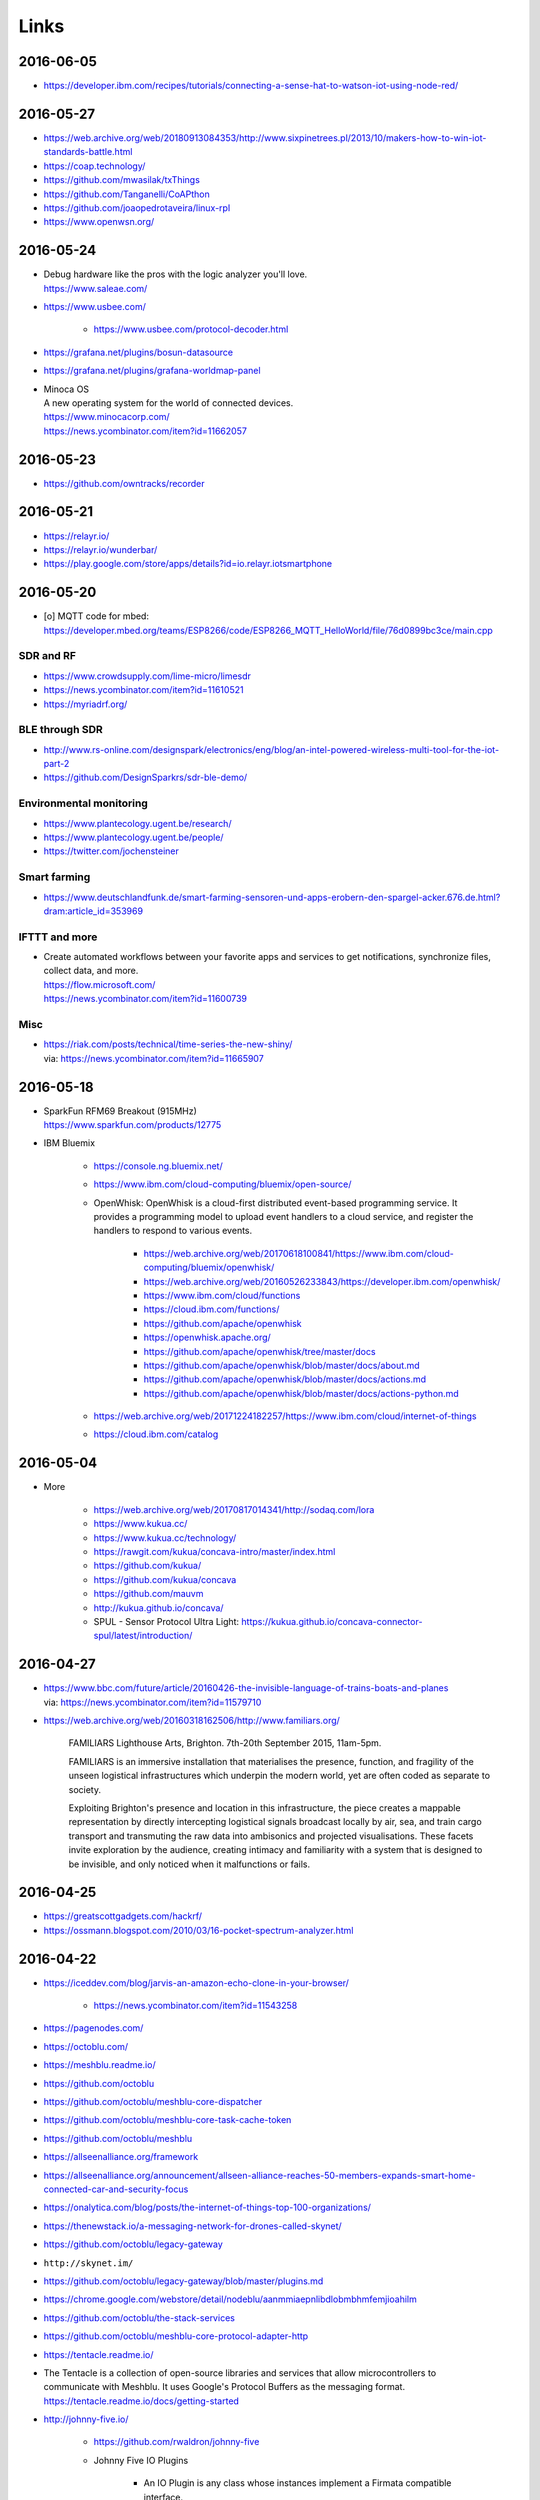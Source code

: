 #####
Links
#####


2016-06-05
==========
- https://developer.ibm.com/recipes/tutorials/connecting-a-sense-hat-to-watson-iot-using-node-red/


2016-05-27
==========
- https://web.archive.org/web/20180913084353/http://www.sixpinetrees.pl/2013/10/makers-how-to-win-iot-standards-battle.html
- https://coap.technology/
- https://github.com/mwasilak/txThings
- https://github.com/Tanganelli/CoAPthon
- https://github.com/joaopedrotaveira/linux-rpl
- https://www.openwsn.org/


2016-05-24
==========
- | Debug hardware like the pros with the logic analyzer you'll love.
  | https://www.saleae.com/

- https://www.usbee.com/

    - https://www.usbee.com/protocol-decoder.html

- https://grafana.net/plugins/bosun-datasource
- https://grafana.net/plugins/grafana-worldmap-panel

- | Minoca OS
  | A new operating system for the world of connected devices.
  | https://www.minocacorp.com/
  | https://news.ycombinator.com/item?id=11662057


2016-05-23
==========
- https://github.com/owntracks/recorder

2016-05-21
==========
- https://relayr.io/
- https://relayr.io/wunderbar/
- https://play.google.com/store/apps/details?id=io.relayr.iotsmartphone


2016-05-20
==========
- [o] MQTT code for mbed: https://developer.mbed.org/teams/ESP8266/code/ESP8266_MQTT_HelloWorld/file/76d0899bc3ce/main.cpp

SDR and RF
----------
- https://www.crowdsupply.com/lime-micro/limesdr
- https://news.ycombinator.com/item?id=11610521
- https://myriadrf.org/

BLE through SDR
---------------
- http://www.rs-online.com/designspark/electronics/eng/blog/an-intel-powered-wireless-multi-tool-for-the-iot-part-2
- https://github.com/DesignSparkrs/sdr-ble-demo/

Environmental monitoring
------------------------
- https://www.plantecology.ugent.be/research/
- https://www.plantecology.ugent.be/people/
- https://twitter.com/jochensteiner

Smart farming
-------------
- https://www.deutschlandfunk.de/smart-farming-sensoren-und-apps-erobern-den-spargel-acker.676.de.html?dram:article_id=353969

IFTTT and more
--------------
* | Create automated workflows between your favorite apps and services to get notifications, synchronize files, collect data, and more.
  | https://flow.microsoft.com/
  | https://news.ycombinator.com/item?id=11600739

Misc
----
* | https://riak.com/posts/technical/time-series-the-new-shiny/
  | via: https://news.ycombinator.com/item?id=11665907


2016-05-18
==========
- | SparkFun RFM69 Breakout (915MHz)
  | https://www.sparkfun.com/products/12775
- IBM Bluemix

    - https://console.ng.bluemix.net/
    - https://www.ibm.com/cloud-computing/bluemix/open-source/
    - OpenWhisk: OpenWhisk is a cloud-first distributed event-based programming service.
      It provides a programming model to upload event handlers to a cloud service, and register the handlers to respond to various events.

        - https://web.archive.org/web/20170618100841/https://www.ibm.com/cloud-computing/bluemix/openwhisk/
        - https://web.archive.org/web/20160526233843/https://developer.ibm.com/openwhisk/
        - https://www.ibm.com/cloud/functions
        - https://cloud.ibm.com/functions/
        - https://github.com/apache/openwhisk
        - https://openwhisk.apache.org/
        - https://github.com/apache/openwhisk/tree/master/docs
        - https://github.com/apache/openwhisk/blob/master/docs/about.md
        - https://github.com/apache/openwhisk/blob/master/docs/actions.md
        - https://github.com/apache/openwhisk/blob/master/docs/actions-python.md

    - https://web.archive.org/web/20171224182257/https://www.ibm.com/cloud/internet-of-things
    - https://cloud.ibm.com/catalog


2016-05-04
==========
- More

    - https://web.archive.org/web/20170817014341/http://sodaq.com/lora
    - https://www.kukua.cc/
    - https://www.kukua.cc/technology/
    - https://rawgit.com/kukua/concava-intro/master/index.html
    - https://github.com/kukua/
    - https://github.com/kukua/concava
    - https://github.com/mauvm
    - http://kukua.github.io/concava/
    - SPUL - Sensor Protocol Ultra Light: https://kukua.github.io/concava-connector-spul/latest/introduction/


2016-04-27
==========
- | https://www.bbc.com/future/article/20160426-the-invisible-language-of-trains-boats-and-planes
  | via: https://news.ycombinator.com/item?id=11579710
- https://web.archive.org/web/20160318162506/http://www.familiars.org/

    FAMILIARS
    Lighthouse Arts, Brighton. 7th-20th September 2015, 11am-5pm.

    FAMILIARS is an immersive installation that materialises the presence, function,
    and fragility of the unseen logistical infrastructures which underpin the modern
    world, yet are often coded as separate to society.

    Exploiting Brighton's presence and location in this infrastructure, the piece
    creates a mappable representation by directly intercepting logistical signals
    broadcast locally by air, sea, and train cargo transport and transmuting the
    raw data into ambisonics and projected visualisations. These facets invite
    exploration by the audience, creating intimacy and familiarity with a system
    that is designed to be invisible, and only noticed when it malfunctions or fails.


2016-04-25
==========
* https://greatscottgadgets.com/hackrf/
* https://ossmann.blogspot.com/2010/03/16-pocket-spectrum-analyzer.html


2016-04-22
==========
- https://iceddev.com/blog/jarvis-an-amazon-echo-clone-in-your-browser/

    - https://news.ycombinator.com/item?id=11543258

- https://pagenodes.com/
- https://octoblu.com/
- https://meshblu.readme.io/
- https://github.com/octoblu
- https://github.com/octoblu/meshblu-core-dispatcher
- https://github.com/octoblu/meshblu-core-task-cache-token
- https://github.com/octoblu/meshblu
- https://allseenalliance.org/framework
- https://allseenalliance.org/announcement/allseen-alliance-reaches-50-members-expands-smart-home-connected-car-and-security-focus
- https://onalytica.com/blog/posts/the-internet-of-things-top-100-organizations/
- https://thenewstack.io/a-messaging-network-for-drones-called-skynet/
- https://github.com/octoblu/legacy-gateway
- ``http://skynet.im/``
- https://github.com/octoblu/legacy-gateway/blob/master/plugins.md
- https://chrome.google.com/webstore/detail/nodeblu/aanmmiaepnlibdlobmbhmfemjioahilm
- https://github.com/octoblu/the-stack-services
- https://github.com/octoblu/meshblu-core-protocol-adapter-http
- https://tentacle.readme.io/
- | The Tentacle is a collection of open-source libraries and services that allow microcontrollers to
  | communicate with Meshblu. It uses Google's Protocol Buffers as the messaging format.
  | https://tentacle.readme.io/docs/getting-started
- http://johnny-five.io/

    - https://github.com/rwaldron/johnny-five
    - Johnny Five IO Plugins

        - | An IO Plugin is any class whose instances implement a Firmata compatible interface.
          | https://github.com/rwaldron/io-plugins



2016-04-13
==========

busware
-------
- http://busware.de/tiki-index.php
- http://busware.de/tiki-view_faq.php?faqId=1
- http://busware.de/tiki-index.php?page=Products
- http://busware.de/tiki-index.php?page=CUR
- http://busware.de/tiki-index.php?page=CUN

    - http://busware.de/tiki-browse_image.php?galleryId=17&sort_mode=created_desc&imageId=138&scalesize=o

- http://busware.de/tiki-index.php?page=CUNO
- http://busware.de/tiki-index.php?page=CUNX

    - http://busware.de/tiki-browse_image.php?galleryId=60&sort_mode=created_desc&imageId=612&scalesize=o

Radio modules
-------------
- http://busware.de/tiki-index.php?page=Products
- http://busware.de/tiki-index.php?page=SCC
- http://busware.de/tiki-index.php?page=CSM
- http://busware.de/tiki-index.php?page=RF69USB

Radino
------
- http://busware.de/tiki-index.php?page=RADINO
- http://wiki.in-circuit.de/index.php5?title=Main_Page
- http://wiki.in-circuit.de/index.php5?title=radino_Modules
- http://wiki.in-circuit.de/index.php5?title=radino32_WiFi
- http://wiki.in-circuit.de/index.php5?title=ESP8266EX
- http://wiki.in-circuit.de/index.php5?title=radino_Library
- http://shop.in-circuit.de/index.php?cPath=22_27
- http://shop.in-circuit.de/product_info.php?cPath=22_27&products_id=177
- http://shop.in-circuit.de/product_info.php?products_id=171
- http://shop.in-circuit.de/product_info.php?products_id=29
- http://shop.in-circuit.de/product_info.php?products_id=177
- http://shop.in-circuit.de/product_info.php?products_id=178

Pigator/POD
-----------
POD - Pigator host, RTC and Onewire on DIN-rail
- http://busware.de/tiki-index.php?page=POD
- http://busware.de/tiki-index.php?page=PIGATOR
- http://busware.de/tiki-browse_image.php?galleryId=26&sort_mode=created_desc&imageId=276&scalesize=o
- http://shop.busware.de/product_info.php/products_id/116
- http://busware.de/tiki-index.php?page=POD_Installation

More :-)
--------
- http://busware.de/tiki-index.php?page=TuxRadio
- http://busware.de/tiki-index.php?page=SOMPI
- http://shop.in-circuit.de/product_info.php?cPath=22_48&products_id=167
- http://wiki.in-circuit.de/index.php5?title=Open_Source_Blinds_Controller
- http://shop.in-circuit.de/product_info.php?products_id=79
- http://busware.de/tiki-index.php?page=NMC

CUL
---
- http://culfw.de/culfw.html
- https://github.com/openhab/openhab/wiki/MAX!-CUL-Binding
- https://github.com/openhab/openhab/tree/master/bundles/binding/org.openhab.binding.maxcul

S0-datalogger
-------------
- http://busware.de/tiki-index.php?page=4S0ETH
- http://busware.de/tiki-index.php?page=SD0
- http://busware.de/tiki-index.php?page=TuxRail
- http://www.s0control.de/s0control-cloud/
- http://www.glr-gruppe.de/

MathLab integration
-------------------
- https://de.mathworks.com/help/dsp/gs/system-design-in-simulink-using-system-objects.html

2016-04-12
==========
- | Engauge Digitizer
  | Extracts data points from images of graphs
  | http://markummitchell.github.io/engauge-digitizer/

1-wire
------
- https://en.wikipedia.org/wiki/1-Wire

DigiTemp 1-wire sensor
----------------------
- https://www.digitemp.com/
- https://www.digitemp.com/software.shtml
- https://www.digitemp.com/images/screenshots/init1wire.png

MicroLAN 1-wire coupler
-----------------------
- https://www.maximintegrated.com/en/products/interface/controllers-expanders/DS2409.html
- https://www.datsi.fi.upm.es/docencia/Micro_C/dallas/tb1.pdf

Pinba
-----

Pinba is a MySQL storage engine that acts as a realtime monitoring/statistics
server for PHP using MySQL as a read-only interface.

It accumulates and processes data sent over UDP by multiple PHP processes and
displays statistics in a nice human-readable form of simple "reports", also
providing read-only interface to the raw data in order to make possible
generation of more sophisticated reports and stats.

-- http://pinba.org/
-- https://github.com/tony2001/pinba_engine/wiki/Basics
-- https://github.com/tony2001/pinba_engine/wiki/PHP-extension

Powerline
---------
- https://www.devolo.com/products/Business-Solutions-Modules/dLAN-Green-PHY-eval-board-II/data/Handbuch-dLAN-Green-PHY-eval-board-II-de.pdf

GDL - GNU Data Language
-----------------------
- http://gnudatalanguage.sourceforge.net/

Environmental Monitoring
------------------------
- http://uptimedevices.com/product/sensor-hub-series/


2016-04-11
==========
- https://github.com/erth64net/weewx_rtl_433
- https://github.com/Merdeka/Home-Automation
- https://github.com/Merdeka/Home-Automation/tree/master/ESP8266-Wifi_MQTT-WeatherStation
- https://www.raspberrypi.org/products/sense-hat/
- https://pythonhosted.org/sense-hat/
- https://uk.rs-online.com/web/p/interface-development-kits/8949310/
- https://www.raspberrypi.org/products/raspberry-pi-touch-display/
- https://uk.rs-online.com/web/generalDisplay.html?id=raspberrypi
- https://uk.rs-online.com/web/p/lcd-monochrome-displays/8977147/
- https://uk.rs-online.com/web/p/lcd-monochrome-displays/8977141/
- https://uk.rs-online.com/web/p/radio-frequency-development-kits/8110710/
- https://uk.rs-online.com/web/p/radio-frequency-development-kits/8110732/
- https://uk.rs-online.com/web/p/processor-microcontroller-development-kits/8110714/
- https://uk.rs-online.com/web/p/processor-microcontroller-development-kits/8134164/
- https://www.element14.com/community/thread/50002/l/new-7-touchscreen-powering-the-pi-and-the-screen-with-portable-battery
- http://learn.pimoroni.com/tutorial/pi-lcd/getting-started-with-raspberry-pi-7-touchscreen-lcd
- http://www.ebay.com/bhp/raspberry-pi-lcd
- https://uk.rs-online.com/web/p/graphics-display-development-kits/8997466/
- http://www.sainsmart.com/7-inch-tft-lcd-monitor-for-raspberry-pi-touch-screen-driver-board-hdmi-vga-2av.html
- https://projects.drogon.net/raspberry-pi/wiringpi/lcd-library/
- https://demo.crossbar.io/gauges/
- https://github.com/estan/gauges
- https://github.com/crossbario/crossbarexamples/tree/master/rest/webhooks
- http://crossbar.io/docs/Database-Programming-with-PostgreSQL/
- http://findingscience.com/twistar/
- http://shop.busware.de/advanced_search_result.php?keywords=CUL
- https://www.sielcosistemi.com/en/products/winlog_scada_hmi/winlog.html
- ``http://robomq.blogspot.de/2015/05/unlocking-modbus-networks-to-internet.html``
- | A polymer element that implement a client for the MQTT protocol via WebSocket.
  | It is capable of Publish messages and Subscribe multiple topics.
  | https://github.com/centamiv/mqtt-client
- https://www.slideshare.net/ultrasonic/android-push-server-mqtt
- http://dangerousprototypes.com/docs/Bus_Pirate


2016-04-10
==========
- http://www.theregister.co.uk/2016/04/07/karamba_car_security/
- http://www.theinquirer.net/inquirer/news/2451793/gchq-intervenes-to-prevent-catastrophically-insecure-uk-smart-meter-plan
- http://www.businessinsider.de/googles-nest-closing-smart-home-company-revolv-bricking-devices-2016-4
- https://medium.com/@arlogilbert/the-time-that-tony-fadell-sold-me-a-container-of-hummus-cb0941c762c1
- https://web.archive.org/web/20201111172559/https://www.seeedstudio.com/LinkIt-ONE-p-2017.html
- https://web.archive.org/web/20160813171558/http://www.seeedstudio.com/depot/Seeed-Tiny-BLE-BLE-6DOF-Mbed-Platform-p-2268.html
- https://web.archive.org/web/20200930033022/https://www.seeedstudio.com/SDLogger-Open-Hardware-Data-Logger-p-723.html
- https://github.com/sparkfun/OpenLog
- | Automatic identification of Arduino boards
  | https://github.com/nseidle/Ardentify
- | Polymer Lithium Ion Battery - 6Ah
  | https://www.sparkfun.com/products/8484


2016-03-30
==========
- https://iot-document.phodal.com/
- https://phodal.github.io/awesome-iot/
- https://github.com/phodal/iot-document
- https://github.com/phodal/awesome-iot
- https://github.com/mqtt/mqtt.github.io/wiki/libraries
- https://dave.thehorners.com/tech-talk/random-tech/499-messaging-messagequeue-pubsub-stomp-amqp-mqtt
- https://matrix.org/blog/wp-content/uploads/2015/02/2015-02-01-Matrix-IoT-FOSDEM.pdf
- https://www.reddit.com/r/Python/comments/1a7lqg/suggestions_for_building_a_real_time_web_app/
- https://matrix.org/
